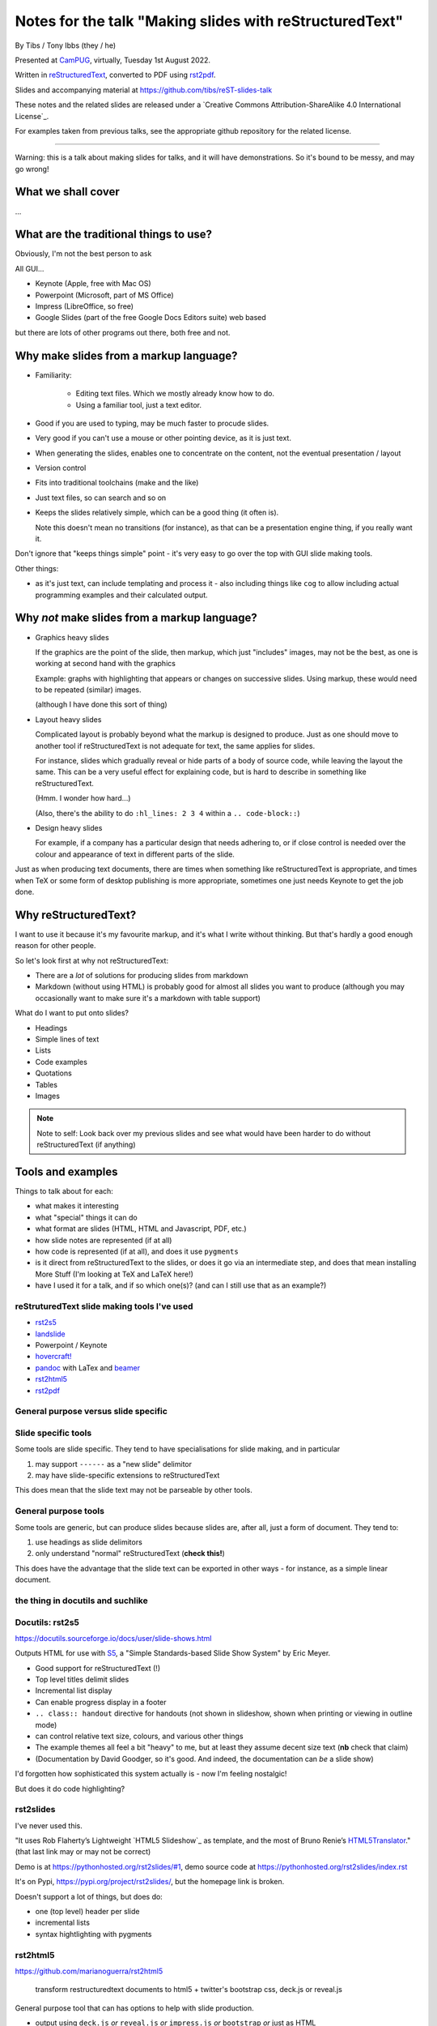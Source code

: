 ========================================================
Notes for the talk "Making slides with reStructuredText"
========================================================

By Tibs / Tony Ibbs (they / he)

Presented at CamPUG_, virtually, Tuesday 1st August 2022.

Written in reStructuredText_, converted to PDF using rst2pdf_.

Slides and accompanying material at https://github.com/tibs/reST-slides-talk

|cc-attr-sharealike| These notes and the related slides are released under a
`Creative Commons Attribution-ShareAlike 4.0 International License`_.

For examples taken from previous talks, see the appropriate github repository
for the related license.

.. |cc-attr-sharealike| image:: images/cc-attribution-sharealike-88x31.png
   :alt: CC-Attribution-ShareAlike image
   :align: middle

.. _CamPUG: https://www.meetup.com/CamPUG/
.. _reStructuredText: http://docutils.sourceforge.net/docs/ref/rst/restructuredtext.html
.. _rst2pdf: https://rst2pdf.org/

----

Warning: this is a talk about making slides for talks, and it will have
demonstrations. So it's bound to be messy, and may go wrong!

What we shall cover
===================

...

What are the traditional things to use?
=======================================

Obviously, I'm not the best person to ask

All GUI...

* Keynote (Apple, free with Mac OS)
* Powerpoint (Microsoft, part of MS Office)
* Impress (LibreOffice, so free)
* Google Slides (part of the free Google Docs Editors suite) web based

but there are lots of other programs out there, both free and not.

Why make slides from a markup language?
=======================================

* Familiarity:

    * Editing text files. Which we mostly already know how to do.
    * Using a familiar tool, just a text editor.

* Good if you are used to typing, may be much faster to procude slides.
* Very good if you can't use a mouse or other pointing device, as it is just text.
* When generating the slides, enables one to concentrate on the content, not
  the eventual presentation / layout
* Version control
* Fits into traditional toolchains (make and the like)
* Just text files, so can search and so on

* Keeps the slides relatively simple, which can be a good thing (it often is).

  Note this doesn't mean no transitions (for instance), as that can be a
  presentation engine thing, if you really want it.

Don't ignore that "keeps things simple" point - it's very easy to go over the
top with GUI slide making tools.

Other things:

* as it's just text, can include templating and process it - also including
  things like ``cog`` to allow including actual programming examples and their
  calculated output.

Why *not* make slides from a markup language?
=============================================

* Graphics heavy slides

  If the graphics are the point of the slide, then markup, which just
  "includes" images, may not be the best, as one is working at second hand
  with the graphics

  Example: graphs with highlighting that appears or changes on successive
  slides. Using markup, these would need to be repeated (similar) images.

  (although I have done this sort of thing)

* Layout heavy slides

  Complicated layout is probably beyond what the markup is designed to
  produce. Just as one should move to another tool if reStructuredText is not
  adequate for text, the same applies for slides.

  For instance, slides which gradually reveal or hide parts of a body of
  source code, while leaving the layout the same. This can be a very useful
  effect for explaining code, but is hard to describe in something like
  reStructuredText.

  (Hmm. I wonder how hard...)

  (Also, there's the ability to do ``:hl_lines: 2 3 4`` within a ``.. code-block::``)

* Design heavy slides

  For example, if a company has a particular design that needs adhering to, or
  if close control is needed over the colour and appearance of text in
  different parts of the slide.

Just as when producing text documents, there are times when something like
reStructuredText is appropriate, and times when TeX or some form of desktop
publishing is more appropriate, sometimes one just needs Keynote to get the
job done.

Why reStructuredText?
=====================

I want to use it because it's my favourite markup, and it's what I write
without thinking. But that's hardly a good enough reason for other people.

So let's look first at why not reStructuredText:

* There are a *lot* of solutions for producing slides from markdown
* Markdown (without using HTML) is probably good for almost all slides you
  want to produce (although you may occasionally want to make sure it's a
  markdown with table support)

What do I want to put onto slides?

* Headings
* Simple lines of text
* Lists
* Code examples
* Quotations
* Tables
* Images

.. note:: Note to self: Look back over my previous slides and see what would
          have been harder to do without reStructuredText (if anything)

Tools and examples
==================

Things to talk about for each:

* what makes it interesting
* what "special" things it can do
* what format are slides (HTML, HTML and Javascript, PDF, etc.)
* how slide notes are represented (if at all)
* how code is represented (if at all), and does it use ``pygments``
* is it direct from reStructuredText to the slides, or does it go via an
  intermediate step, and does that mean installing More Stuff (I'm looking at
  TeX and LaTeX here!)
* have I used it for a talk, and if so which one(s)? (and can I still use that
  as an example?)

reStruturedText slide making tools I've used
--------------------------------------------

* rst2s5_
* landslide_
* Powerpoint / Keynote
* `hovercraft!`_
* pandoc_ with LaTex and beamer_
* rst2html5_
* rst2pdf_

.. _rst2s5: https://docutils.sourceforge.io/docs/user/slide-shows.html
.. _landslide: https://github.com/adamzap/landslide
.. _`hovercraft!`: https://hovercraft.readthedocs.io/en/latest/index.html
.. _pandoc: https://pandoc.org
.. _beamer: https://github.com/josephwright/beamer
.. _rst2html5: https://github.com/marianoguerra/rst2html5
.. _rst2pdf: https://rst2pdf.org/

General purpose versus slide specific
-------------------------------------

Slide specific tools
--------------------
Some tools are slide specific. They tend to have specialisations for slide
making, and in particular

1. may support ``------`` as a "new slide" delimitor
2. may have slide-specific extensions to reStructuredText

This does mean that the slide text may not be parseable by other tools.

General purpose tools
---------------------
Some tools are generic, but can produce slides because slides are, after all,
just a form of document. They tend to:

1. use headings as slide delimitors
2. only understand "normal" reStructuredText (**check this!**)

This does have the advantage that the slide text can be exported in other
ways - for instance, as a simple linear document.

the thing in docutils and suchlike
----------------------------------

Docutils: rst2s5
----------------

https://docutils.sourceforge.io/docs/user/slide-shows.html

Outputs HTML for use with S5_, a "Simple Standards-based Slide Show System" by
Eric Meyer.

.. _S5: http://meyerweb.com/eric/tools/s5/

* Good support for reStructuredText (!)
* Top level titles delimit slides
* Incremental list display
* Can enable progress display in a footer
* ``.. class:: handout`` directive for handouts (not shown in slideshow, shown
  when printing or viewing in outline mode)
* can control relative text size, colours, and various other things
* The example themes all feel a bit "heavy" to me, but at least they assume
  decent size text (**nb** check that claim)
* (Documentation by David Goodger, so it's good. And indeed, the documentation
  can *be* a slide show)

I'd forgotten how sophisticated this system actually is - now I'm feeling nostalgic!

But does it do code highlighting?

rst2slides
----------

I've never used this.

"It uses Rob Flaherty’s Lightweight `HTML5 Slideshow`_ as template, and the most
of Bruno Renie’s `HTML5Translator`_." (that last link may or may not be correct)

Demo is at https://pythonhosted.org/rst2slides/#1, demo source code at
https://pythonhosted.org/rst2slides/index.rst

.. _`HTML Slideshow`: https://www.ravelrumba.com/blog/html5-slideshow/
.. _`HTML5Translator`: https://pastebin.com/A6mMe2C5

It's on Pypi, https://pypi.org/project/rst2slides/, but the homepage link is
broken.

Doesn't support a lot of things, but does do:

* one (top level) header per slide
* incremental lists
* syntax hightlighting with pygments

rst2html5
---------

https://github.com/marianoguerra/rst2html5

    transform restructuredtext documents to html5 + twitter's bootstrap css,
    deck.js or reveal.js

General purpose tool that can has options to help with slide production.

* output using ``deck.js`` *or* ``reveal.js`` *or* ``impress.js`` *or*
  ``bootstrap`` *or* just as HTML

Examples of each type of output from the github page (above)


.. note:: Not to be confused with ``rst2html5`` (same name)

    https://foss.heptapod.net/doc-utils/rst2html5

    https://rst2html5.readthedocs.io/en/latest/

    "rst2html5 generates (X)HTML5 documents from standalone reStructuredText
    sources. It is a complete rewrite of the docutils’ ``rst2html`` and uses
    new HTML5 constructs such as ``<section>`` and ``<aside>``."

Landslide
---------

https://github.com/adamzap/landslide - edited in 2020

Supports Python 3

Landslide generates a slideshow using from markdown, ReST, or textile. It
builds off of Google's html5slides_ template.

.. _html5slides: https://code.google.com/archive/p/html5slides/

Using reStructuredText:

* Use ``--------`` (horizontal rule) to separate the slides
* Headings become slide title (the first heading in a slide is level 1)
* ``.. code-block:: <language>`` directive for code

Not clear how to do presenter notes in reStructuredText (if it's possible - I
don't think it is).

Main page uses markdown for examples.


Hovercraft!
-----------

https://hovercraft.readthedocs.io/en/latest/index.html

https://github.com/regebro/hovercraft - edited in 2021

.. note:: the sources for the example slideshow are on branch ``gh-pages`` at
          https://github.com/regebro/hovercraft/, that is, at
          https://github.com/regebro/hovercraft/tree/gh-pages

Demo at https://regebro.github.io/hovercraft/#/step-1 - which shows off its
features rather well.

Hovercraft! is a tool to make `impress.js`_ presentations from
reStructuredText.

    It's a presentation framework based on the power of CSS3 transforms and
    transitions in modern browsers and inspired by the idea behind prezi.com.

(transitions can be left-to-right, pan up-and-down, rotate, zoom)

.. _`impress.js`: https://github.com/impress/impress.js


Makefile::

    .PHONY: show
    show:
        echo 'Go to http://localhost:8000 to see the slides'
        hovercraft quotes.rst

runs the slideshow live from the reStructuredText

*or**::

    .PHONY: slides
    slides:
        hovercraft quotes.rst slides

to make an HTML version.

* file:///Users/tibs/Sync/30.Tibs/33.Talks/python-history/slides/index.html#/step-1



Why PDF output?
---------------

* portable and one file. So very easy to show on someone else's computer in an
  emergency (and this happens more often than one would like)
* known size - doesn't scale like a webpage

  * so known font size
  * much easier to preview, as the preview doesn't change as the window
    resizes

* prints the same as it presents

Slight snags?

* not evident how to provide "slides with notes" in the same file as "just
  slides" - this may in part be my inexpertise?

pandoc and beamer and LaTeX
---------------------------

https://pandoc.org/

https://www.overleaf.com/learn/latex/Beamer

https://www.overleaf.com/learn/latex/Beamer_Presentations%3A_A_Tutorial_for_Beginners_(Part_1)%E2%80%94Getting_Started

`A slideshow toolchain with ReST, Pandoc and LaTeX Beamer`_ by Fraser Tweedale
(video)

Pandoc is a general purpose tool for converting between markups.

Dig out the other link I have to a "how to" article.

.. _`A slideshow toolchain with ReST, Pandoc and LaTeX Beamer`:
   https://talks.bfpg.org/talks/2016-03-08.a_slideshow_toolchain_with_rest_pandoc_and_latex_beamer.html

Makefile::

    markup-history-long-4x3.pdf: markup-history-long.rst
        pandoc $< -t beamer -o $@ -V aspectratio:43

    markup-history-long-16x9.pdf: markup-history-long-wide.rst
        pandoc $< -t beamer -o $@ -V aspectratio:169

Pros:

* pandoc can do reStructuredText to anything, so that's useful
* TeX is actually really good at layout

Cons:

* pandoc support for reStructuredText (for slides and so on) is not as good as
  its support for markdown
* needs TeX / LaTeX installation - can be quite big
* long tool chain - multiple points that may give errors, and they don't
  necessarily related closely to the original text
* font handling - oh my. TeX and font handling is meant to be easy, but always
  seems so awkward at the edge case (for instance, trying to use APL
  characters)


Sphinx and hieroglyph
---------------------

I've never used it.

Combine with pandoc and beamer (!)
https://edunham.net/2015/03/05/hieroglyph2beamer_with_pandoc.html

`Easy lecture slides made difficult with Pandoc and Beamer`__ (using markdown)

__ https://andrewgoldstone.com/blog/2014/12/24/slides/

rst2pdf
-------

https://rst2pdf.org/

https://github.com/rst2pdf/rst2pdf

General purpose tool. Slides are just another page style.

https://www.oliverdavies.uk/talks/building-presenting-slide-decks-rst2pdf/

.. note:: Note to self: The actual repository for that page appears to be
          https://github.com/rst2pdf/rst2pdf.github.io, and not the rst2pdf
          source repository, which is where the "View on Github" at the top of
          the page links.

          That's because that's what the ``_config.yml`` says to do. Which is
          arguably correct if "View on Github" is taken to mean "View the
          project", but frustrating if one want to see the source for the web
          page. But I guess that's me being awkward.

Note that I customise my slides slightly, in particular to change the spacing
around list items, which seems a bit close in the default styles, and also to
provide a 4x3 and a 16x9 layout. There's a good bit more that could be done in
this way.

The text at rst2pdf.org acknowledges that their slide style was inspired by
that at https://github.com/akrabat/rst2pdf_example_presentation, which is
still a useful reference.

The example slide PDF (linked from rst2pdf.org) does show the "list items set
a bit close". It's also an excellent example of "always make your test bigger
than you think" - this is good advice for any slide set, and I'm not great at
it...

Problems:

* styling improvements (list spacing)
* tendency to generate an extra blank slide if text gets too near the end of a slide
* title to start new page (I think it should be possible to use ``raw:: pdf``
  directives to get round this, but it's not elegant, and I haven't made it
  work - but then I've not needed it). A more elegant solution would be nice.
  **But** slides are just a special case of normal PDF page generation.

2022-01-11
https://akrabat.com/background-images-in-rst2pdf-0-99/
"Background images and multiple styles in rst2pdf" - I should read the
`CHANGES`__

__ https://github.com/rst2pdf/rst2pdf/blob/main/CHANGES.rst#099-2022-01-08

reStructuredText incompatibilies / extensions
=============================================

Some differences in directives.

``.. code::`` (reStructuredText) or ``.. code-block::`` (sphinx) and ``..
code-block::`` (rst2pdf, not quite the same as the one from sphinx, supports
``hl_lines`` to dim the lines that are *not* listed)

How ``.. notes::`` is treated / used

How ``.. comments`` are treated / used (I *think* I remember one tool using
comments for notes? Need to check.)


Pygments or what?


-----------


--------

Links

* https://docutils.sourceforge.io/docs/user/slide-shows.html Easy Slide Shows
  With reST & S5 - Docutils
* https://rst2html5slides.readthedocs.io/ rst2html5slides - Presentations from
  restructuredtext files
* https://github.com/vitay/rst2reveal vitay/rst2reveal: ReStructuredText to
  HTML+reveal.js
* https://www.markusz.io/posts/2018/02/02/project-docs-rst-markup-sphinx/
  Project documentation with reStructuredText and Sphinx
* 2010
  https://schettino72.wordpress.com/2010/03/16/slide-presentations-in-restructuredtext-s5-pdf/
* https://github.com/regebro/hovercraft (make ``impress.js`` presentations
  with reStructuredText)
* https://github.com/adamzap/landslide - from markdown, reStructuredText or textile.
* 2009 https://ralsina.me/stories/BBS52.html - how to use rst2pdf to make slides
* 2010 http://morgangoose.com/blog/2010/09/12/using-rst-for-presentations/
  using rst2s5
* 2012 https://www.yergler.net/2012/03/13/hieroglyph/ using
  https://github.com/nyergler/hieroglyph, which is built on top of sphinx, to
  make s5 slides
* 2021
  https://www.oliverdavies.uk/blog/presenting-pdf-slides-using-pdfpc-pdf-presenter-console/
  Presenting from PDF slides using pdfpc (PDF Presenter Console) and before
  that
* https://www.oliverdavies.uk/talks/building-presenting-slide-decks-rst2pdf/
* https://github.com/impress/impress.js/wiki/Examples-and-demos - things that
  use impress, including `1G`hovercraft!``
